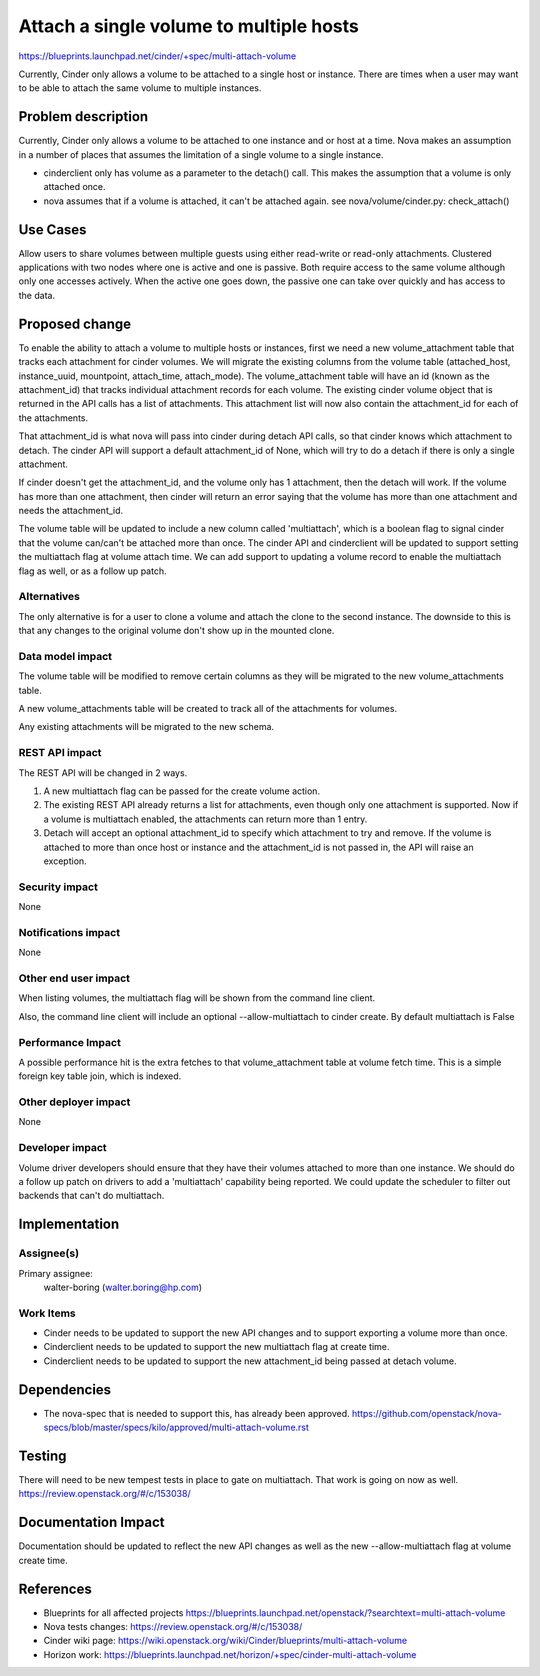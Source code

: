 ..
 This work is licensed under a Creative Commons Attribution 3.0 Unported
 License.

 http://creativecommons.org/licenses/by/3.0/legalcode

==========================================
Attach a single volume to multiple hosts
==========================================

https://blueprints.launchpad.net/cinder/+spec/multi-attach-volume

Currently, Cinder only allows a volume to be attached to a single
host or instance.  There are times when a user may want to be able
to attach the same volume to multiple instances.

Problem description
===================

Currently, Cinder only allows a volume to be attached to one instance
and or host at a time.  Nova makes an assumption in a number of places
that assumes the limitation of a single volume to a single instance.

* cinderclient only has volume as a parameter to the detach() call.  This
  makes the assumption that a volume is only attached once.

* nova assumes that if a volume is attached, it can't be attached again.
  see nova/volume/cinder.py: check_attach()

Use Cases
=========
Allow users to share volumes between multiple guests using either
read-write or read-only attachments. Clustered applications
with two nodes where one is active and one is passive. Both
require access to the same volume although only one accesses
actively. When the active one goes down, the passive one can take
over quickly and has access to the data.

Proposed change
===============

To enable the ability to attach a volume to multiple hosts or instances,
first we need a new volume_attachment table that tracks each attachment
for cinder volumes.   We will migrate the existing columns from the volume
table (attached_host, instance_uuid, mountpoint, attach_time, attach_mode).
The volume_attachment table will have an id (known as the attachment_id) that
tracks individual attachment records for each volume.  The existing cinder
volume object that is returned in the API calls has a list of attachments.
This attachment list will now also contain the attachment_id for each of the
attachments.

That attachment_id is what nova will pass into cinder during detach API calls,
so that cinder knows which attachment to detach.   The cinder API will support
a default attachment_id of None, which will try to do a detach if there is only
a single attachment.

If cinder doesn't get the attachment_id, and the volume only has 1 attachment,
then the detach will work.  If the volume has more than one attachment, then
cinder will return an error saying that the volume has more than one attachment
and needs the attachment_id.

The volume table will be updated to include a new column called 'multiattach',
which is a boolean flag to signal cinder that the volume can/can't be attached
more than once.  The cinder API and cinderclient will be updated to support
setting the multiattach flag at volume attach time.  We can add support to
updating a volume record to enable the multiattach flag as well, or as a
follow up patch.



Alternatives
------------

The only alternative is for a user to clone a volume and attach the clone
to the second instance.   The downside to this is that any changes to the
original volume don't show up in the mounted clone.


Data model impact
-----------------

The volume table will be modified to remove certain columns as they will be
migrated to the new volume_attachments table.

A new volume_attachments table will be created to track all of the attachments
for volumes.

Any existing attachments will be migrated to the new schema.


REST API impact
---------------

The REST API will be changed in 2 ways.

1) A new multiattach flag can be passed for the create volume action.

2) The existing REST API already returns a list for attachments, even though
   only one attachment is supported.  Now if a volume is multiattach enabled,
   the attachments can return more than 1 entry.

3) Detach will accept an optional attachment_id to specify which attachment
   to try and remove.   If the volume is attached to more than once host or
   instance and the attachment_id is not passed in, the API will raise an
   exception.


Security impact
---------------
None

Notifications impact
--------------------
None

Other end user impact
---------------------

When listing volumes, the multiattach flag will be shown from the command line
client.

Also, the command line client will include an optional --allow-multiattach
to cinder create.  By default multiattach is False

Performance Impact
------------------

A possible performance hit is the extra fetches to that volume_attachment
table at volume fetch time.  This is a simple foreign key table join, which
is indexed.

Other deployer impact
---------------------

None

Developer impact
----------------

Volume driver developers should ensure that they have their volumes attached
to more than one instance.   We should do a follow up patch on drivers to
add a 'multiattach' capability being reported.   We could update the
scheduler to filter out backends that can't do multiattach.

Implementation
==============

Assignee(s)
-----------

Primary assignee:
  walter-boring (walter.boring@hp.com)


Work Items
----------

* Cinder needs to be updated to support the new API changes and to support
  exporting a volume more than once.

* Cinderclient needs to be updated to support the new multiattach flag at
  create time.

* Cinderclient needs to be updated to support the new attachment_id being
  passed at detach volume.

Dependencies
============

* The nova-spec that is needed to support this, has already been approved.
  https://github.com/openstack/nova-specs/blob/master/specs/kilo/approved/multi-attach-volume.rst

Testing
=======

There will need to be new tempest tests in place to gate on multiattach.
That work is going on now as well.
https://review.openstack.org/#/c/153038/

Documentation Impact
====================

Documentation should be updated to reflect the new API changes as well as the
new --allow-multiattach flag at volume create time.


References
==========

* Blueprints for all affected projects
  https://blueprints.launchpad.net/openstack/?searchtext=multi-attach-volume

* Nova tests changes:
  https://review.openstack.org/#/c/153038/

* Cinder wiki page:
  https://wiki.openstack.org/wiki/Cinder/blueprints/multi-attach-volume

* Horizon work:
  https://blueprints.launchpad.net/horizon/+spec/cinder-multi-attach-volume
